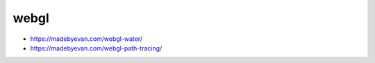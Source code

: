 webgl
==========


* https://madebyevan.com/webgl-water/
* https://madebyevan.com/webgl-path-tracing/


